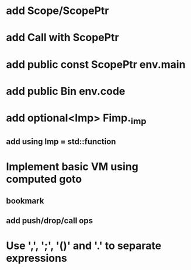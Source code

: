 * add Scope/ScopePtr
* add Call with ScopePtr
* add public const ScopePtr env.main
* add public Bin env.code
* add optional<Imp> Fimp._imp
** add using Imp = std::function
* Implement basic VM using computed goto
** bookmark
** add push/drop/call ops
* Use ',', ';', '()' and '.' to separate expressions
